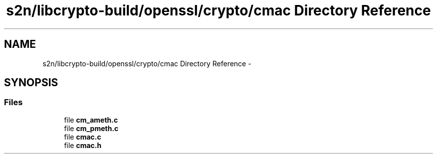 .TH "s2n/libcrypto-build/openssl/crypto/cmac Directory Reference" 3 "Thu Jun 30 2016" "s2n-openssl-doxygen" \" -*- nroff -*-
.ad l
.nh
.SH NAME
s2n/libcrypto-build/openssl/crypto/cmac Directory Reference \- 
.SH SYNOPSIS
.br
.PP
.SS "Files"

.in +1c
.ti -1c
.RI "file \fBcm_ameth\&.c\fP"
.br
.ti -1c
.RI "file \fBcm_pmeth\&.c\fP"
.br
.ti -1c
.RI "file \fBcmac\&.c\fP"
.br
.ti -1c
.RI "file \fBcmac\&.h\fP"
.br
.in -1c
